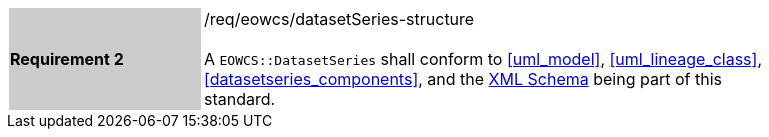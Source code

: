 [#/req/eowcs/datasetSeries-structure,reftext='Requirement {counter:requirement_id} /req/eowcs/datasetSeries-structure']
[width="90%",cols="2,6"]
|===
|*Requirement {counter:requirement_id}* {set:cellbgcolor:#CACCCE}|/req/eowcs/datasetSeries-structure +
 +
A `EOWCS::DatasetSeries` shall conform to <<uml_model>>, <<uml_lineage_class>>,
<<datasetseries_components>>, and the
http://schemas.opengis.net/wcs/wcseo/1.1/[XML Schema] being part of this
standard. {set:cellbgcolor:#FFFFFF}
|===
